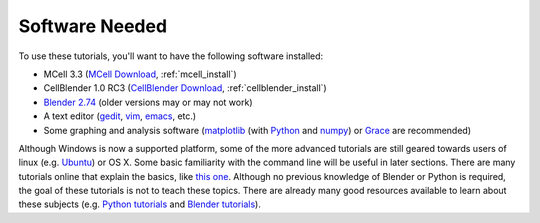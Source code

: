 .. _software:

************************
Software Needed
************************

To use these tutorials, you'll want to have the following software installed:

* MCell 3.3 (`MCell Download`_, :ref:`mcell_install`)
* CellBlender 1.0 RC3 (`CellBlender Download`_, :ref:`cellblender_install`)
* `Blender 2.74`_ (older versions may or may not work)
* A text editor (gedit_, vim_, emacs_, etc.)
* Some graphing and analysis software (matplotlib_ (with Python_ and numpy_) or
  Grace_ are recommended)

.. _MCell Download: http://mmbios.org/index.php/mcell-3-3
.. _installation instructions: http://www.mcell.org/tutorials/installs.html
.. _CellBlender Download: http://mmbios.org/index.php/cellblender-all/cellblender-cellblender-1-0_rc3
.. _Blender 2.74: http://www.blender.org/download/get-blender/
.. _gedit: http://projects.gnome.org/gedit/
.. _vim: http://www.vim.org/
.. _emacs: http://www.gnu.org/software/emacs/
.. _matplotlib: http://matplotlib.sourceforge.net/
.. _Python: http://www.python.org
.. _numpy: http://numpy.scipy.org/
.. _Grace: http://plasma-gate.weizmann.ac.il/Grace/

Although Windows is now a supported platform, some of the more advanced
tutorials are still geared towards users of linux (e.g. Ubuntu_) or OS X. Some
basic familiarity with the command line will be useful in later sections. There
are many tutorials online that explain the basics, like `this one`_. Although
no previous knowledge of Blender or Python is required, the goal of these
tutorials is not to teach these topics. There are already many good resources
available to learn about these subjects (e.g.  `Python tutorials`_ and `Blender
tutorials`_).

.. _Ubuntu: http://www.ubuntu.com/download
.. _this one: http://cli.learncodethehardway.org/book/
.. _Python tutorials: http://docs.python.org/release/3.1.5/tutorial/index.html
.. _Blender tutorials: http://cgcookie.com/blender/get-started-with-blender/
